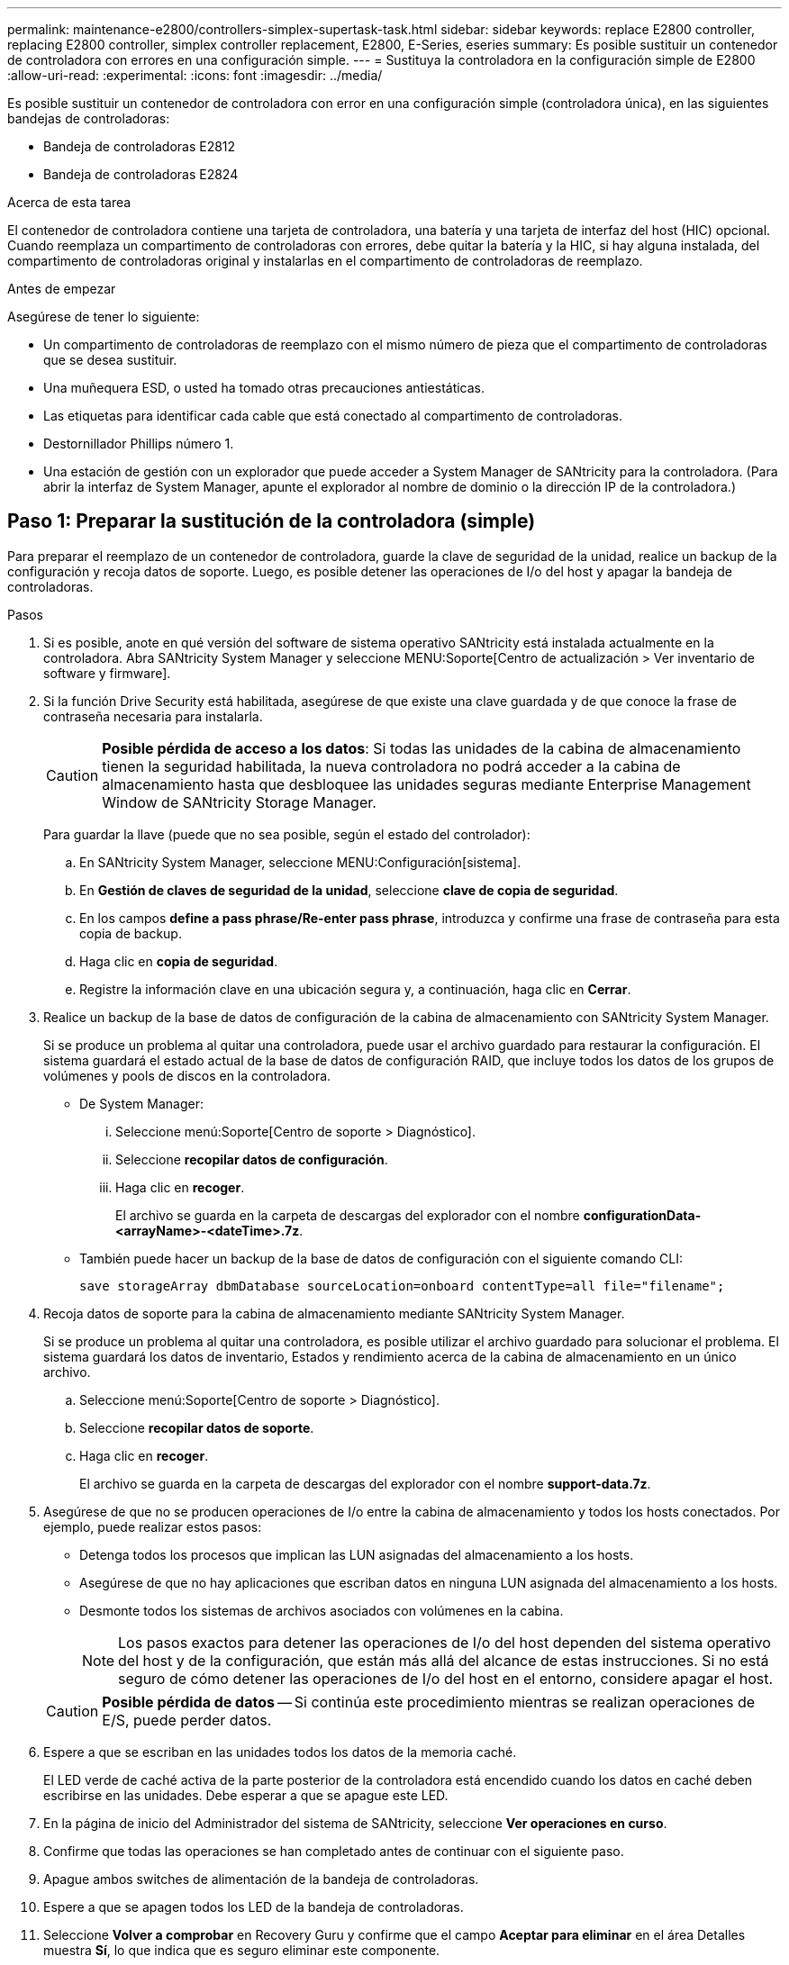 ---
permalink: maintenance-e2800/controllers-simplex-supertask-task.html 
sidebar: sidebar 
keywords: replace E2800 controller, replacing E2800 controller, simplex controller replacement, E2800, E-Series, eseries 
summary: Es posible sustituir un contenedor de controladora con errores en una configuración simple. 
---
= Sustituya la controladora en la configuración simple de E2800
:allow-uri-read: 
:experimental: 
:icons: font
:imagesdir: ../media/


[role="lead"]
Es posible sustituir un contenedor de controladora con error en una configuración simple (controladora única), en las siguientes bandejas de controladoras:

* Bandeja de controladoras E2812
* Bandeja de controladoras E2824


.Acerca de esta tarea
El contenedor de controladora contiene una tarjeta de controladora, una batería y una tarjeta de interfaz del host (HIC) opcional. Cuando reemplaza un compartimento de controladoras con errores, debe quitar la batería y la HIC, si hay alguna instalada, del compartimento de controladoras original y instalarlas en el compartimento de controladoras de reemplazo.

.Antes de empezar
Asegúrese de tener lo siguiente:

* Un compartimento de controladoras de reemplazo con el mismo número de pieza que el compartimento de controladoras que se desea sustituir.
* Una muñequera ESD, o usted ha tomado otras precauciones antiestáticas.
* Las etiquetas para identificar cada cable que está conectado al compartimento de controladoras.
* Destornillador Phillips número 1.
* Una estación de gestión con un explorador que puede acceder a System Manager de SANtricity para la controladora. (Para abrir la interfaz de System Manager, apunte el explorador al nombre de dominio o la dirección IP de la controladora.)




== Paso 1: Preparar la sustitución de la controladora (simple)

Para preparar el reemplazo de un contenedor de controladora, guarde la clave de seguridad de la unidad, realice un backup de la configuración y recoja datos de soporte. Luego, es posible detener las operaciones de I/o del host y apagar la bandeja de controladoras.

.Pasos
. Si es posible, anote en qué versión del software de sistema operativo SANtricity está instalada actualmente en la controladora. Abra SANtricity System Manager y seleccione MENU:Soporte[Centro de actualización > Ver inventario de software y firmware].
. Si la función Drive Security está habilitada, asegúrese de que existe una clave guardada y de que conoce la frase de contraseña necesaria para instalarla.
+

CAUTION: *Posible pérdida de acceso a los datos*: Si todas las unidades de la cabina de almacenamiento tienen la seguridad habilitada, la nueva controladora no podrá acceder a la cabina de almacenamiento hasta que desbloquee las unidades seguras mediante Enterprise Management Window de SANtricity Storage Manager.

+
Para guardar la llave (puede que no sea posible, según el estado del controlador):

+
.. En SANtricity System Manager, seleccione MENU:Configuración[sistema].
.. En *Gestión de claves de seguridad de la unidad*, seleccione *clave de copia de seguridad*.
.. En los campos *define a pass phrase/Re-enter pass phrase*, introduzca y confirme una frase de contraseña para esta copia de backup.
.. Haga clic en *copia de seguridad*.
.. Registre la información clave en una ubicación segura y, a continuación, haga clic en *Cerrar*.


. Realice un backup de la base de datos de configuración de la cabina de almacenamiento con SANtricity System Manager.
+
Si se produce un problema al quitar una controladora, puede usar el archivo guardado para restaurar la configuración. El sistema guardará el estado actual de la base de datos de configuración RAID, que incluye todos los datos de los grupos de volúmenes y pools de discos en la controladora.

+
** De System Manager:
+
... Seleccione menú:Soporte[Centro de soporte > Diagnóstico].
... Seleccione *recopilar datos de configuración*.
... Haga clic en *recoger*.
+
El archivo se guarda en la carpeta de descargas del explorador con el nombre *configurationData-<arrayName>-<dateTime>.7z*.



** También puede hacer un backup de la base de datos de configuración con el siguiente comando CLI:
+
`save storageArray dbmDatabase sourceLocation=onboard contentType=all file="filename";`



. Recoja datos de soporte para la cabina de almacenamiento mediante SANtricity System Manager.
+
Si se produce un problema al quitar una controladora, es posible utilizar el archivo guardado para solucionar el problema. El sistema guardará los datos de inventario, Estados y rendimiento acerca de la cabina de almacenamiento en un único archivo.

+
.. Seleccione menú:Soporte[Centro de soporte > Diagnóstico].
.. Seleccione *recopilar datos de soporte*.
.. Haga clic en *recoger*.
+
El archivo se guarda en la carpeta de descargas del explorador con el nombre *support-data.7z*.



. Asegúrese de que no se producen operaciones de I/o entre la cabina de almacenamiento y todos los hosts conectados. Por ejemplo, puede realizar estos pasos:
+
** Detenga todos los procesos que implican las LUN asignadas del almacenamiento a los hosts.
** Asegúrese de que no hay aplicaciones que escriban datos en ninguna LUN asignada del almacenamiento a los hosts.
** Desmonte todos los sistemas de archivos asociados con volúmenes en la cabina.
+

NOTE: Los pasos exactos para detener las operaciones de I/o del host dependen del sistema operativo del host y de la configuración, que están más allá del alcance de estas instrucciones. Si no está seguro de cómo detener las operaciones de I/o del host en el entorno, considere apagar el host.

+

CAUTION: *Posible pérdida de datos* -- Si continúa este procedimiento mientras se realizan operaciones de E/S, puede perder datos.



. Espere a que se escriban en las unidades todos los datos de la memoria caché.
+
El LED verde de caché activa de la parte posterior de la controladora está encendido cuando los datos en caché deben escribirse en las unidades. Debe esperar a que se apague este LED.

. En la página de inicio del Administrador del sistema de SANtricity, seleccione *Ver operaciones en curso*.
. Confirme que todas las operaciones se han completado antes de continuar con el siguiente paso.
. Apague ambos switches de alimentación de la bandeja de controladoras.
. Espere a que se apagen todos los LED de la bandeja de controladoras.
. Seleccione *Volver a comprobar* en Recovery Guru y confirme que el campo *Aceptar para eliminar* en el área Detalles muestra *Sí*, lo que indica que es seguro eliminar este componente.
+
No se podrá acceder a los datos en la cabina de almacenamiento hasta que se sustituya el compartimento de controladoras.





== Paso 2: Quitar la controladora con errores (simple)

Sustituya el compartimento con errores por uno nuevo.



=== Paso 2a: Quitar el contenedor de controladora (simple)

Quite un contenedor de controladora.

.Pasos
. Coloque una muñequera ESD o tome otras precauciones antiestáticas.
. Etiquete cada cable conectado al compartimento de controladoras.
. Desconecte todos los cables del compartimento de controladoras.
+

CAUTION: Para evitar un rendimiento degradado, no gire, pliegue, pellizque ni pellizque los cables.

. Si los puertos HIC del contenedor de controladoras utilizan transceptores SFP+, quite los SFP.
+
Como debe quitar la HIC del compartimento de controladoras con errores, debe quitar todos los SFP de los puertos HIC. Sin embargo, puede dejar cualquier SFP instalado en los puertos de host de la placa base. Cuando esté listo para cablear la nueva controladora, solo tiene que mover esos SFP al nuevo compartimento de controladoras. Este método es especialmente útil si se dispone de más de un tipo de SFP.

. Confirme que el LED Cache Active de la parte posterior de la controladora está apagado.
+
El LED verde de caché activa de la parte posterior de la controladora está encendido cuando los datos en caché deben escribirse en las unidades. Debe esperar a que este LED se apague antes de quitar el compartimento de controladoras.

+

NOTE: La figura muestra un contenedor de controladora de ejemplo. La controladora puede tener un número diferente y otro tipo de puertos de host.

+
image::../media/28_dwg_2800_controller_attn_led_maint-e2800.gif[28 controlador dwg 2800 atn led maint e2800]

+
*(1)* _Cache Active LED_

. Apriete el pestillo de la palanca de leva hasta que se suelte y, a continuación, abra la palanca de leva a la derecha para liberar el contenedor del controlador del plano medio.
+
image::../media/28_dwg_e2824_remove_controller_canister_simplex_maint-e2800.gif[28 dwg e2824 retire el contenedor de la controladora simplex maint e2800]

+
*(1)* _Controller canister_

+
*(2)* _Cam handle_

. Con dos manos y el asa de leva, deslice el recipiente del controlador para sacarlo del estante.
+

CAUTION: Utilice siempre dos manos para admitir el peso de un compartimento de controladoras.

+
Al retirar el cartucho del controlador, una solapa se balancea en su lugar para bloquear el compartimento vacío, lo que ayuda a mantener el flujo de aire y la refrigeración.

. Gire el contenedor del controlador de manera que la cubierta extraíble quede orientada hacia arriba.
. Coloque el contenedor del controlador sobre una superficie plana y libre de estática.




=== Paso 2b: Retirar la batería (simple)

Después de quitar el compartimento de controladoras de la bandeja de controladoras, quite la batería.

.Pasos
. Retire la cubierta del contenedor del controlador presionando el botón hacia abajo y deslizando la cubierta hacia fuera.
. Confirme que el LED verde dentro del controlador (entre la batería y los DIMM) está apagado.
+
Si este LED verde está encendido, el controlador sigue utilizando la batería. Debe esperar a que este LED se apague antes de quitar los componentes.

+
image::../media/28_dwg_e2800_internal_cache_active_led_maint-e2800.gif[28 dwg e2800 caché interna activa led maint e2800]

+
*(1)* _Internal Cache Active_

+
*(2)* _Battery_

. Localice el pestillo de liberación azul de la batería.
. Para quitar el pestillo de liberación de la batería, empuje el pestillo de liberación hacia abajo y hacia fuera del compartimento de la controladora.
+
image::../media/28_dwg_e2800_remove_battery_maint-e2800.gif[28 dwg e2800 retire la batería principal e2800]

+
*(1)* _pestillo de liberación de la batería_

+
*(2)* _Battery_

. Levante la batería y sáquela del compartimento de la controladora.




=== Paso 2c: Quitar la tarjeta de interfaz del host (simple)

Si el contenedor de controladora incluye una tarjeta de interfaz del host (HIC), quite la HIC del contenedor de controladora original para poder reutilizarla en el nuevo contenedor de controladora.

.Pasos
. Con un destornillador Phillips del número 1, quite los tornillos que conectan la placa frontal de HIC al compartimento de controladoras.
+
Hay cuatro tornillos: Uno en la parte superior, uno en el lateral y dos en la parte delantera.

+
image::../media/28_dwg_e2800_hic_faceplace_screws_maint-e2800.gif[28 dwg e2800 hic tornillos face2800 maint e2800]

. Quite la placa frontal de HIC.
. Con los dedos o un destornillador Phillips, afloje los tres tornillos de ajuste manual que fijan la HIC a la tarjeta controladora.
. Retire con cuidado la tarjeta HIC de la tarjeta controladora levantando la tarjeta y deslizándola hacia atrás.
+

CAUTION: Tenga cuidado de no arañar ni golpear los componentes en la parte inferior de la HIC o en la parte superior de la tarjeta de la controladora.

+
image::../media/28_dwg_e2800_hic_thumbscrews_maint-e2800.gif[28 dwg e2800 tornillos de mano hic. maint e2800]

+
*(1)* _Tarjeta de interfaz del host_

+
*(2)* _thumbtornillos_

. Coloque la HIC en una superficie sin estática.




== Paso 3: Instale una controladora nueva (simple)

Instale un compartimento de controladoras nuevo para sustituir el que presenta errores.



=== Paso 3a: Instalación de la batería (simple)

Instale la batería en el compartimento de controladoras de reemplazo. Puede instalar la batería que quitó del compartimento de controladoras original o instalar una batería nueva que haya pedido.

.Pasos
. Desembale el contenedor del controlador de repuesto y configúrelo en una superficie plana y sin estática de modo que la cubierta extraíble quede orientada hacia arriba.
+
Guarde los materiales de empaque que se deben usar para enviar el compartimento de controladoras con errores.

. Presione el botón de cubierta y deslice la cubierta hacia fuera.
. Oriente el compartimento de la controladora de manera que la ranura de la batería esté orientada hacia usted.
. Inserte la batería en el compartimento del controlador ligeramente hacia abajo.
+
Debe insertar la brida metálica en la parte frontal de la batería en la ranura de la parte inferior del compartimento del controlador y deslizar la parte superior de la batería por debajo del pasador de alineación pequeño en el lado izquierdo del contenedor.

. Mueva el pestillo de la batería hacia arriba para fijar la batería.
+
Cuando el pestillo hace clic en su lugar, la parte inferior del pestillo se engancha a una ranura metálica del chasis.

+
image::../media/28_dwg_e2800_insert_battery_maint-e2800.gif[28 dwg e2800 insertar la batería de matiint e2800]

+
*(1)* _pestillo de liberación de la batería_

+
*(2)* _Battery_

. Gire el compartimento de controladoras para confirmar que la batería se ha instalado correctamente.
+

CAUTION: *Posible daño de hardware* -- la brida metálica de la parte frontal de la batería debe estar completamente insertada en la ranura del contenedor del controlador (como se muestra en la primera figura). Si la batería no está instalada correctamente (como se muestra en la segunda figura), la brida metálica podría entrar en contacto con la placa del controlador, causando daños al controlador cuando se aplica alimentación.

+
** *Correcto* -- la brida metálica de la batería está completamente insertada en la ranura del controlador:
+
image:../media/28_dwg_e2800_battery_flange_ok_maint-e2800.gif[""]

** *Incorrecto* -- la brida metálica de la batería no está insertada en la ranura del controlador:
+
image:../media/28_dwg_e2800_battery_flange_not_ok_maint-e2800.gif[""]







=== Paso 3b: Instale la tarjeta de interfaz del host (simple)

Si quitó una tarjeta de interfaz del host (HIC) del contenedor de controladora original, instale esa HIC en el nuevo contenedor de controladora.

.Pasos
. Con un destornillador Phillips del número 1, quite los cuatro tornillos que fijan la placa frontal vacía al compartimento de la controladora de repuesto y quite la placa frontal.
. Alinee los tres tornillos de ajuste manual de la HIC con los orificios correspondientes de la controladora y alinee el conector de la parte inferior de la HIC con el conector de la interfaz HIC de la tarjeta controladora.
+
Tenga cuidado de no arañar ni golpear los componentes en la parte inferior de la HIC o en la parte superior de la tarjeta de la controladora.

. Baje con cuidado la HIC en su lugar y coloque el conector de la HIC presionando suavemente en la HIC.
+

CAUTION: *Posible daño en el equipo* -- tenga mucho cuidado de no pellizcar el conector de la cinta de oro para los LED del controlador entre la HIC y los tornillos de mariposa.

+
image::../media/28_dwg_e2800_hic_thumbscrews_maint-e2800.gif[28 dwg e2800 tornillos de mano hic. maint e2800]

+
*(1)* _Tarjeta de interfaz del host_

+
*(2)* _thumbtornillos_

. Apriete a mano los tornillos de mariposa HIC.
+
No utilice un destornillador, o puede apretar los tornillos en exceso.

. Con un destornillador Phillips del número 1, conecte la placa frontal de la HIC que quitó del compartimento de controladoras original al nuevo compartimento de controladoras con cuatro tornillos.
+
image::../media/28_dwg_e2800_hic_faceplace_screws_maint-e2800.gif[28 dwg e2800 hic tornillos face2800 maint e2800]





=== Paso 3c: Instale el contenedor de controladora nuevo (simple)

Después de instalar la batería y la HIC, si se instaló inicialmente uno, puede instalar el compartimento de controladoras nuevo en la bandeja de controladoras.

.Pasos
. Vuelva a instalar la cubierta en el contenedor del controlador deslizando la cubierta de atrás hacia delante hasta que el botón haga clic.
. Gire el contenedor del controlador de manera que la cubierta extraíble quede orientada hacia abajo.
. Con el asa de leva en la posición abierta, deslice completamente el contenedor del controlador en la bandeja del controlador.
+
image::../media/28_dwg_e2824_remove_controller_canister_simplex_maint-e2800.gif[28 dwg e2824 retire el contenedor de la controladora simplex maint e2800]

+
*(1)* _Controller canister_

+
*(2)* _Cam handle_

. Mueva la palanca de leva hacia la izquierda para bloquear el contenedor del controlador en su lugar.
. Instale los SFP desde la controladora original en los puertos de host de la controladora nueva y vuelva a conectar todos los cables.
+
Si está usando más de un protocolo de host, asegúrese de instalar los SFP en los puertos de host correctos.

. Determine cómo se asignará una dirección IP a la controladora de reemplazo, según se haya conectado el puerto Ethernet 1 (con la etiqueta P1) a una red con un servidor DHCP y si todas las unidades están protegidas.
+
|===
| ¿Utiliza el servidor DHCP? | ¿Todas las unidades están protegidas? | Pasos 


 a| 
Sí
 a| 
No
 a| 
La nueva controladora obtiene su dirección IP del servidor DHCP. Este valor puede ser diferente de la dirección IP de la controladora original. Busque la dirección MAC en la etiqueta situada en la parte posterior de la controladora de reemplazo y comuníquese con el administrador de red con esta información para obtener la dirección IP que asignó el servidor DHCP.



 a| 
Sí
 a| 
Sí
 a| 
La nueva controladora obtiene su dirección IP del servidor DHCP. Este valor puede ser diferente de la dirección IP de la controladora original. Busque la dirección MAC en la etiqueta situada en la parte posterior de la controladora de reemplazo y comuníquese con el administrador de red con esta información para obtener la dirección IP que asignó el servidor DHCP. Luego puede desbloquear las unidades mediante la interfaz de línea de comandos.



 a| 
No
 a| 
No
 a| 
La nueva controladora adopta la dirección IP de la controladora que quitó.



 a| 
No
 a| 
Sí
 a| 
Debe configurar manualmente la dirección IP de la nueva controladora. (Es posible reutilizar la dirección IP de la controladora antigua o usar una dirección IP nueva). Cuando la controladora tiene una dirección IP, es posible desbloquear las unidades mediante la interfaz de línea de comandos. Una vez desbloqueadas las unidades, la nueva controladora volverá a usar automáticamente la dirección IP de la controladora original.

|===




== Paso 4: Sustitución completa de la controladora (simple)

Encienda la bandeja de controladoras, recoja datos de soporte y reanude operaciones.

.Pasos
. Encienda los dos switches de alimentación que se encuentran en la parte posterior de la bandeja de controladoras.
+
** No apague los interruptores de alimentación durante el proceso de encendido, que normalmente tarda 90 segundos o menos en completarse.
** Los ventiladores de cada bandeja son muy altos cuando se inician por primera vez. El ruido fuerte durante el arranque es normal.


. Cuando se arranca la controladora, compruebe los LED de la controladora y la pantalla de siete segmentos.
+
** La pantalla de siete segmentos muestra la secuencia de repetición *OS*, *SD*, *_blank_* para indicar que el controlador está realizando el procesamiento de comienzo del día (SOD). Una vez que se inició correctamente una controladora, su pantalla de siete segmentos debe mostrar el ID de soporte.
** El LED de atención ámbar del controlador se enciende y se apaga, a menos que se produzca un error.
** Se encienden los indicadores LED verdes de Host Link.
+

NOTE: La figura muestra un contenedor de controladora de ejemplo. La controladora puede tener un número diferente y otro tipo de puertos de host.

+
image::../media/28_dwg_attn_led_7s_display_maint-e2800.gif[28 dwg attn led 7s display maint e2800]

+
*(1)* _LED de atención (ámbar)_

+
*(2)* _pantalla de siete segmentos_

+
*(3)* _Host Link LEDs_



. Si alguno de los LED de atención de la bandeja de controladoras permanece encendido, compruebe que el compartimento de controladoras se haya instalado correctamente y que todos los cables estén conectados correctamente. Si es necesario, vuelva a instalar el contenedor de la controladora.
+

NOTE: Si no puede resolver el problema, póngase en contacto con el soporte técnico.

. Si la cabina de almacenamiento tiene unidades seguras, importe la clave de seguridad de la unidad; de lo contrario, vaya al paso siguiente. Siga el procedimiento adecuado a continuación para una cabina de almacenamiento con todas las unidades seguras o un conjunto de unidades seguras o no seguras.
+

NOTE: _Unsable_ son unidades sin asignar, unidades de repuesto globales o unidades que forman parte de un grupo de volúmenes o un pool que no están protegidas por la función Drive Security. _Secure Drives_ son unidades asignadas que forman parte de un grupo de volúmenes o pool de discos protegido mediante Drive Security.

+
** *Sólo unidades seguras (no unidades no seguras)*:
+
... Acceda a la interfaz de línea de comandos (CLI) de la cabina de almacenamiento.
... Introduzca el siguiente comando para importar la clave de seguridad:
+
[listing]
----
import storageArray securityKey file="C:/file.slk"
passPhrase="passPhrase";
----
+
donde:

+
**** `C:/file.slk` representa la ubicación del directorio y el nombre de la clave de seguridad de la unidad
**** `passPhrase` Es la frase de contraseña necesaria para desbloquear el archivo una vez que se importó la clave de seguridad, se reinicia la controladora y la nueva controladora adopta la configuración guardada de la cabina de almacenamiento.


... Vaya al siguiente paso para confirmar que el estado de la nueva controladora es óptimo.


** *Mezcla de unidades seguras y no seguras*:
+
... Recoja el bundle de soporte y abra el perfil de la cabina de almacenamiento.
... Busque y registre todas las ubicaciones de las unidades no seguras que se encuentran en el paquete de soporte.
... Apague el sistema.
... Quite las unidades no seguras.
... Sustituya la controladora.
... Encienda el sistema y espere a que la pantalla de siete segmentos muestre el número de bandeja.
... En SANtricity System Manager, seleccione MENU:Configuración[sistema].
... En la sección Gestión de claves de seguridad, seleccione *Crear/Cambiar clave* para crear una nueva clave de seguridad.
... Seleccione *Desbloquear unidades seguras* para importar la clave de seguridad que guardó.
... Ejecute el `set allDrives nativeState` Comando de la CLI.
+
La controladora se reiniciará automáticamente.

... Espere a que el controlador se inicie y a que la pantalla de siete segmentos muestre el número de bandeja o un L5 parpadeante.
... Apague el sistema.
... Vuelva a instalar las unidades no seguras.
... Restablece la controladora mediante System Manager de SANtricity.
... Encienda el sistema y espere a que la pantalla de siete segmentos muestre el número de bandeja.
... Vaya al siguiente paso para confirmar que el estado de la nueva controladora es óptimo.




. En SANtricity System Manager, confirme que el estado de la nueva controladora es óptimo.
+
.. Seleccione *hardware*.
.. Para la bandeja del controlador, seleccione *Mostrar parte posterior de la bandeja*.
.. Seleccione el compartimento de controladoras que reemplazó.
.. Seleccione *Ver configuración*.
.. Confirme que el estado * del controlador es óptimo.
.. Si el estado no es óptimo, resalte el controlador y seleccione *colocar en línea*.


. Cuando la controladora vuelva a estar en línea, compruebe si se notificó una discrepancia NVSRAM en Recovery Guru.
+
.. Si se informa de una discrepancia de NVSRAM, actualice NVSRAM con el siguiente comando SMcli:
+
[listing]
----
SMcli <controller A IP> <controller B IP> -u admin -p <password> -k -c "download storageArray NVSRAM file=\"C:\Users\testuser\Downloads\NVSRAM .dlp file>\" forceDownload=TRUE;"
----
+
La `-k` el parámetro se requiere si la cabina no es https segura.



+

NOTE: Si no se puede completar el comando SMcli, póngase en contacto con https://www.netapp.com/company/contact-us/support/["Asistencia técnica de NetApp"^] o inicie sesión en https://mysupport.netapp.com["Sitio de soporte de NetApp"^] para crear un caso.

. Recoja datos de soporte para la cabina de almacenamiento mediante SANtricity System Manager.
+
.. Seleccione menú:Soporte[Centro de soporte > *Diagnóstico].
.. Seleccione *recopilar datos de soporte*.
.. Haga clic en *recoger*.
+
El archivo se guarda en la carpeta de descargas del explorador con el nombre *support-data.7z*.





.El futuro
Se completó el reemplazo de una controladora. Es posible reanudar las operaciones normales.
